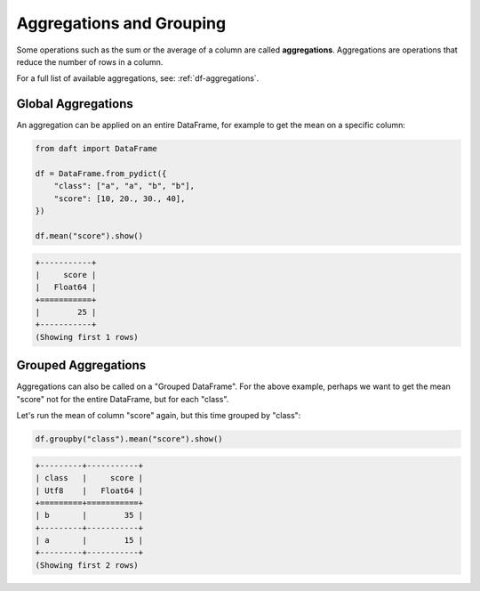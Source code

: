 Aggregations and Grouping
=========================

Some operations such as the sum or the average of a column are called **aggregations**. Aggregations are operations that reduce the number of rows in a column.

For a full list of available aggregations, see: :ref:`df-aggregations`.

Global Aggregations
-------------------

An aggregation can be applied on an entire DataFrame, for example to get the mean on a specific column:

.. code:: python

    from daft import DataFrame

    df = DataFrame.from_pydict({
        "class": ["a", "a", "b", "b"],
        "score": [10, 20., 30., 40],
    })

    df.mean("score").show()

.. code:: none

    +-----------+
    |     score |
    |   Float64 |
    +===========+
    |        25 |
    +-----------+
    (Showing first 1 rows)

Grouped Aggregations
--------------------

Aggregations can also be called on a "Grouped DataFrame". For the above example, perhaps we want to get the mean "score" not for the entire DataFrame, but for each "class".

Let's run the mean of column "score" again, but this time grouped by "class":

.. code:: python

    df.groupby("class").mean("score").show()

.. code:: none

    +---------+-----------+
    | class   |     score |
    | Utf8    |   Float64 |
    +=========+===========+
    | b       |        35 |
    +---------+-----------+
    | a       |        15 |
    +---------+-----------+
    (Showing first 2 rows)
